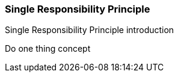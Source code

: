 === Single Responsibility Principle

(((Single Responsibility Principle)))
Single Responsibility Principle introduction

(((Single Responsibility Principle,do one thing)))
Do one thing concept

